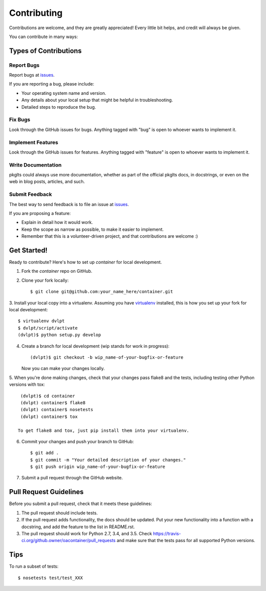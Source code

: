 ============
Contributing
============

Contributions are welcome, and they are greatly appreciated! Every
little bit helps, and credit will always be given.


You can contribute in many ways:

Types of Contributions
----------------------

Report Bugs
~~~~~~~~~~~

Report bugs at issues_.

If you are reporting a bug, please include:

* Your operating system name and version.
* Any details about your local setup that might be helpful in troubleshooting.
* Detailed steps to reproduce the bug.

Fix Bugs
~~~~~~~~

Look through the GitHub issues for bugs. Anything tagged with "bug"
is open to whoever wants to implement it.

Implement Features
~~~~~~~~~~~~~~~~~~

Look through the GitHub issues for features. Anything tagged with "feature"
is open to whoever wants to implement it.

Write Documentation
~~~~~~~~~~~~~~~~~~~

pkglts could always use more documentation, whether as part of the
official pkglts docs, in docstrings, or even on the web in blog posts,
articles, and such.

Submit Feedback
~~~~~~~~~~~~~~~

The best way to send feedback is to file an issue at issues_.

If you are proposing a feature:

* Explain in detail how it would work.
* Keep the scope as narrow as possible, to make it easier to implement.
* Remember that this is a volunteer-driven project, and that contributions
  are welcome :)

Get Started!
------------

Ready to contribute? Here's how to set up `container` for local development.

1. Fork the `container` repo on GitHub.
2. Clone your fork locally::

    $ git clone git@github.com:your_name_here/container.git

3. Install your local copy into a virtualenv. Assuming you have virtualenv_
installed, this is how you set up your fork for local development::

    $ virtualenv dvlpt
    $ dvlpt/script/activate
    (dvlpt)$ python setup.py develop

4. Create a branch for local development (wip stands for work in progress)::

    (dvlpt)$ git checkout -b wip_name-of-your-bugfix-or-feature

   Now you can make your changes locally.

5. When you're done making changes, check that your changes pass flake8 and the
tests, including testing other Python versions with tox::

    (dvlpt)$ cd container
    (dvlpt) container$ flake8
    (dvlpt) container$ nosetests
    (dvlpt) container$ tox

   To get flake8 and tox, just pip install them into your virtualenv.

6. Commit your changes and push your branch to GitHub::

    $ git add .
    $ git commit -m "Your detailed description of your changes."
    $ git push origin wip_name-of-your-bugfix-or-feature

7. Submit a pull request through the GitHub website.

Pull Request Guidelines
-----------------------

Before you submit a pull request, check that it meets these guidelines:

1. The pull request should include tests.
2. If the pull request adds functionality, the docs should be updated. Put
   your new functionality into a function with a docstring, and add the
   feature to the list in README.rst.
3. The pull request should work for Python 2.7, 3.4, and 3.5. Check
   https://travis-ci.org/github.owner/oacontainer/pull_requests
   and make sure that the tests pass for all supported Python versions.

Tips
----

To run a subset of tests::

    $ nosetests test/test_XXX



.. _issues: github.url/issues
.. _virtualenv: https://pypi.python.org/pypi/virtualenv
